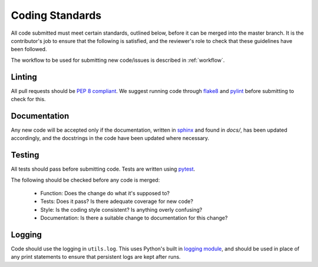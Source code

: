 .. _guidelines:

################
Coding Standards
################

All code submitted must meet certain standards, outlined below, before
it can be merged into the master branch.  It is the contributor's
job to ensure that the following is satisfied, and the reviewer's
role to check that these guidelines have been followed.

The workflow to be used for submitting new code/issues is described in
:ref:`workflow`.

=======
Linting
=======

All pull requests should be `PEP 8 compliant <https://www.python.org/dev/peps/pep-0008/>`_.
We suggest running code through `flake8 <https://flake8.pycqa.org/en/latest/>`_ and
`pylint <https://www.pylint.org/>`_ before submitting to check for this.


=============
Documentation
=============

Any new code will be accepted only if the documentation, written in
`sphinx <https://www.sphinx-doc.org/en/master/>`_ and found in `docs/`,
has been updated accordingly, and the docstrings in the code
have been updated where necessary.

=======
Testing
=======

All tests should pass before submitting code.
Tests are written using `pytest <https://docs.pytest.org/en/stable/>`_.

The following should be checked before any code is merged:

 - Function: Does the change do what it's supposed to?
 - Tests: Does it pass? Is there adequate coverage for new code?
 - Style: Is the coding style consistent? Is anything overly confusing?
 - Documentation: Is there a suitable change to documentation for this change?

=======
Logging
=======

Code should use the logging in ``utils.log``. This uses Python's built in
`logging module <https://docs.python.org/3.8/library/logging.html>`__,
and should be used in place of any print statements to ensure that persistent
logs are kept after runs.
